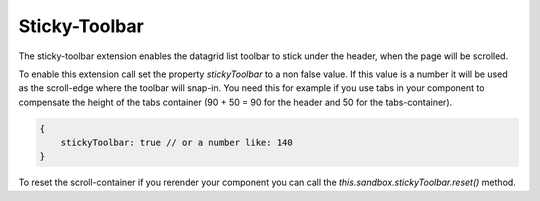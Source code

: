 Sticky-Toolbar
==============

The sticky-toolbar extension enables the datagrid list toolbar to stick under
the header, when the page will be scrolled.

To enable this extension call set the property `stickyToolbar` to a non false
value. If this value is a number it will be used as the scroll-edge where the
toolbar will snap-in. You need this for example if you use tabs in your
component to compensate the height of the tabs container (90 + 50 = 90 for the
header and 50 for the tabs-container).

.. code-block:: javascript

    {
        stickyToolbar: true // or a number like: 140
    }

To reset the scroll-container if you rerender your component you can call the
`this.sandbox.stickyToolbar.reset()` method.

